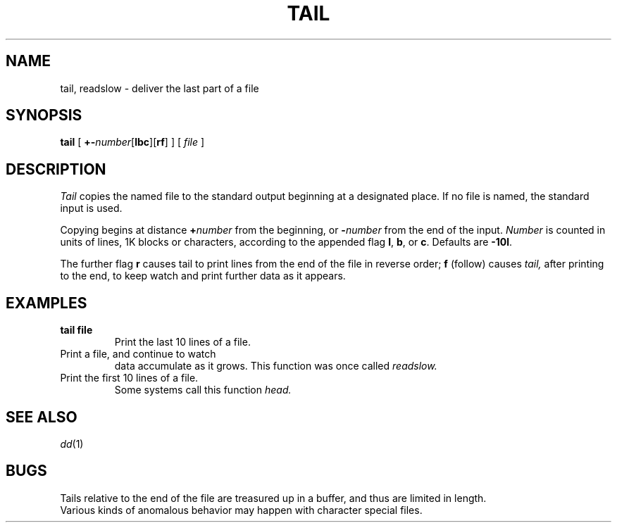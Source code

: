 .TH TAIL 1
.CT 1 files
.SH NAME
tail, readslow \- deliver the last part of a file
.SH SYNOPSIS
.B tail
[
.BR +- \fInumber\fP[ lbc ][ rf ]
]
[
.I file
]
.SH DESCRIPTION
.I Tail
copies the named file to the standard output beginning
at a designated place.
If no file is named, the standard input is used.
.PP
Copying begins at distance
.BI + number
from the beginning, or
.BI - number
from the end of the input.
.I Number
is counted in units of lines, 1K blocks or characters,
according to the appended flag
.BR l ,
.BR b ,
or
.BR c .
Defaults are
.BR -10l .
.PP
The further flag
.B r
causes tail to print lines from the end of the file in reverse order;
.B f
(follow) causes
.I tail,
after printing to the end, to keep watch and
print further data as it appears.
.SH EXAMPLES
.TP
.B tail file
Print the last 10 lines of a file.
.TP
.L tail +0f file
Print a file, and continue to watch
data accumulate as it grows.
This function was once called
.I readslow.
.TP
.L sed 10q file
Print the first 10 lines of a file.
Some systems call this function
.I head.
.SH "SEE ALSO"
.IR dd (1)
.SH BUGS
Tails relative to the end of the file
are treasured up in a buffer, and thus
are limited in length.
.br
Various kinds of anomalous behavior may happen
with character special files.
